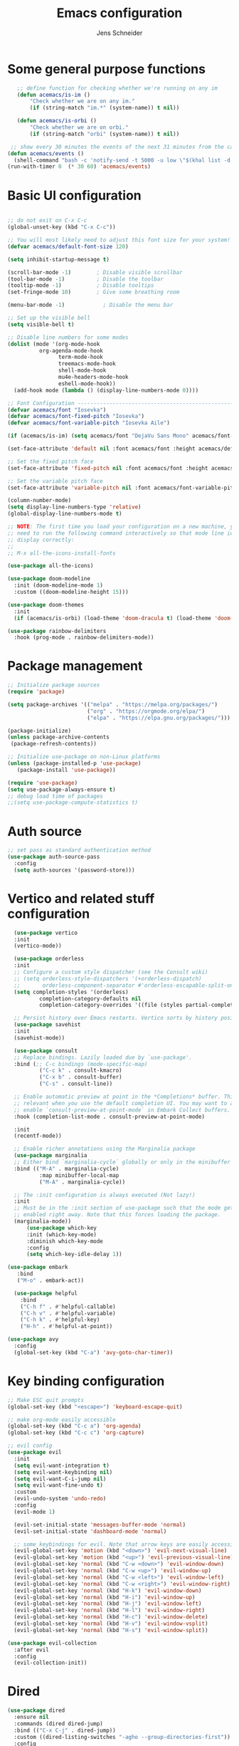 #+title: Emacs configuration
#+author: Jens Schneider
#+property: header-args :tangle "~/.emacs.d/init.el"

* Some general purpose functions
#+begin_src emacs-lisp
    ;; define function for checking whether we're running on any im
    (defun acemacs/is-im ()
        "Check whether we are on any im."
        (if (string-match "im.*" (system-name)) t nil))

    (defun acemacs/is-orbi ()
        "Check whether we are on orbi."
        (if (string-match "orbi" (system-name)) t nil))

  ;; show every 30 minutes the events of the next 31 minutes from the calendar
 (defun acemacs/events ()
   (shell-command "bash -c 'notify-send -t 5000 -u low \"$(khal list -d institut --format \"{start-time} : {title}\" now 31m)\"'"))
 (run-with-timer 0  (* 30 60) 'acemacs/events)
#+end_src

* Basic UI configuration
#+begin_src emacs-lisp

  ;; do not exit on C-x C-c
  (global-unset-key (kbd "C-x C-c"))

  ;; You will most likely need to adjust this font size for your system!
  (defvar acemacs/default-font-size 120)

  (setq inhibit-startup-message t)

  (scroll-bar-mode -1)        ; Disable visible scrollbar
  (tool-bar-mode -1)          ; Disable the toolbar
  (tooltip-mode -1)           ; Disable tooltips
  (set-fringe-mode 10)        ; Give some breathing room

  (menu-bar-mode -1)            ; Disable the menu bar

  ;; Set up the visible bell
  (setq visible-bell t)

  ;; Disable line numbers for some modes
  (dolist (mode '(org-mode-hook
		    org-agenda-mode-hook
                  term-mode-hook
                  treemacs-mode-hook
                  shell-mode-hook
                  mu4e-headers-mode-hook
                  eshell-mode-hook))
    (add-hook mode (lambda () (display-line-numbers-mode 0))))

  ;; Font Configuration ----------------------------------------------------------
  (defvar acemacs/font "Iosevka")
  (defvar acemacs/font-fixed-pitch "Iosevka")
  (defvar acemacs/font-variable-pitch "Iosevka Aile")

  (if (acemacs/is-im) (setq acemacs/font "DejaVu Sans Mono" acemacs/font-fixed-pitch "DejaVu Sans"))

  (set-face-attribute 'default nil :font acemacs/font :height acemacs/default-font-size)

  ;; Set the fixed pitch face
  (set-face-attribute 'fixed-pitch nil :font acemacs/font :height acemacs/default-font-size)

  ;; Set the variable pitch face
  (set-face-attribute 'variable-pitch nil :font acemacs/font-variable-pitch :height acemacs/default-font-size)

  (column-number-mode)
  (setq display-line-numbers-type 'relative)
  (global-display-line-numbers-mode t)

  ;; NOTE: The first time you load your configuration on a new machine, you'll
  ;; need to run the following command interactively so that mode line icons
  ;; display correctly:
  ;;
  ;; M-x all-the-icons-install-fonts

  (use-package all-the-icons)

  (use-package doom-modeline
    :init (doom-modeline-mode 1)
    :custom ((doom-modeline-height 15)))

  (use-package doom-themes
    :init
    (if (acemacs/is-orbi) (load-theme 'doom-dracula t) (load-theme 'doom-solarized-light t)))

  (use-package rainbow-delimiters
    :hook (prog-mode . rainbow-delimiters-mode))
#+end_src

* Package management
 #+begin_src emacs-lisp
;; Initialize package sources
(require 'package)

(setq package-archives '(("melpa" . "https://melpa.org/packages/")
                         ("org" . "https://orgmode.org/elpa/")
                         ("elpa" . "https://elpa.gnu.org/packages/")))

(package-initialize)
(unless package-archive-contents
 (package-refresh-contents))

;; Initialize use-package on non-Linux platforms
(unless (package-installed-p 'use-package)
   (package-install 'use-package))

(require 'use-package)
(setq use-package-always-ensure t)
;; debug load time of packages
;;(setq use-package-compute-statistics t)
#+end_src

* Auth source
#+begin_src emacs-lisp
  ;; set pass as standard authentication method
  (use-package auth-source-pass
    :config
    (setq auth-sources '(password-store)))
#+end_src
* Vertico and related stuff configuration
#+begin_src emacs-lisp
        (use-package vertico
        :init
        (vertico-mode))

        (use-package orderless
        :init
        ;; Configure a custom style dispatcher (see the Consult wiki)
        ;; (setq orderless-style-dispatchers '(+orderless-dispatch)
        ;;       orderless-component-separator #'orderless-escapable-split-on-space)
        (setq completion-styles '(orderless)
                completion-category-defaults nil
                completion-category-overrides '((file (styles partial-completion)))))

        ;; Persist history over Emacs restarts. Vertico sorts by history position.
        (use-package savehist
        :init
        (savehist-mode))

        (use-package consult
        ;; Replace bindings. Lazily loaded due by `use-package'.
        :bind (;; C-c bindings (mode-specific-map)
                ("C-c k" . consult-kmacro)
                ("C-x b" . consult-buffer)
                ("C-s" . consult-line))

        ;; Enable automatic preview at point in the *Completions* buffer. This is
        ;; relevant when you use the default completion UI. You may want to also
        ;; enable `consult-preview-at-point-mode` in Embark Collect buffers.
        :hook (completion-list-mode . consult-preview-at-point-mode)

        :init
        (recentf-mode))

        ;; Enable richer annotations using the Marginalia package
        (use-package marginalia
        ;; Either bind `marginalia-cycle` globally or only in the minibuffer
        :bind (("M-A" . marginalia-cycle)
                :map minibuffer-local-map
                ("M-A" . marginalia-cycle))

        ;; The :init configuration is always executed (Not lazy!)
        :init
        ;; Must be in the :init section of use-package such that the mode gets
        ;; enabled right away. Note that this forces loading the package.
        (marginalia-mode))
            (use-package which-key
            :init (which-key-mode)
            :diminish which-key-mode
            :config
            (setq which-key-idle-delay 1))

      (use-package embark
         :bind
         ("M-o" . embark-act))

        (use-package helpful
          :bind
          ("C-h f" . #'helpful-callable)
          ("C-h v" . #'helpful-variable)
          ("C-h k" . #'helpful-key)
          ("H-h" . #'helpful-at-point))

      (use-package avy
        :config
        (global-set-key (kbd "C-a") 'avy-goto-char-timer))
#+end_src
* Key binding configuration
#+begin_src emacs-lisp
  ;; Make ESC quit prompts
  (global-set-key (kbd "<escape>") 'keyboard-escape-quit)

  ;; make org-mode easily accessible
  (global-set-key (kbd "C-c a") 'org-agenda)
  (global-set-key (kbd "C-c c") 'org-capture)

  ;; evil config
  (use-package evil
    :init
    (setq evil-want-integration t)
    (setq evil-want-keybinding nil)
    (setq evil-want-C-i-jump nil)
    (setq evil-want-fine-undo t)
    :custom
    (evil-undo-system 'undo-redo)
    :config
    (evil-mode 1)

    (evil-set-initial-state 'messages-buffer-mode 'normal)
    (evil-set-initial-state 'dashboard-mode 'normal)

    ;; some keybindings for evil. Note that arrow keys are easily accessible on the UHK
    (evil-global-set-key 'motion (kbd "<down>") 'evil-next-visual-line)
    (evil-global-set-key 'motion (kbd "<up>") 'evil-previous-visual-line)
    (evil-global-set-key 'normal (kbd "C-w <down>") 'evil-window-down)
    (evil-global-set-key 'normal (kbd "C-w <up>") 'evil-window-up)
    (evil-global-set-key 'normal (kbd "C-w <left>") 'evil-window-left)
    (evil-global-set-key 'normal (kbd "C-w <right>") 'evil-window-right)
    (evil-global-set-key 'normal (kbd "H-k") 'evil-window-down)
    (evil-global-set-key 'normal (kbd "H-i") 'evil-window-up)
    (evil-global-set-key 'normal (kbd "H-j") 'evil-window-left)
    (evil-global-set-key 'normal (kbd "H-l") 'evil-window-right)
    (evil-global-set-key 'normal (kbd "H-c") 'evil-window-delete)
    (evil-global-set-key 'normal (kbd "H-v") 'evil-window-vsplit)
    (evil-global-set-key 'normal (kbd "H-s") 'evil-window-split))

  (use-package evil-collection
    :after evil
    :config
    (evil-collection-init))
#+end_src

* Dired
#+begin_src emacs-lisp
  (use-package dired
    :ensure nil
    :commands (dired dired-jump)
    :bind (("C-x C-j" . dired-jump))
    :custom ((dired-listing-switches "-agho --group-directories-first"))
    :config
    (evil-collection-define-key 'normal 'dired-mode-map
      "h" 'dired-single-up-directory
      "l" 'dired-single-buffer))

  (use-package dired-single)

  (use-package all-the-icons-dired
    :hook (dired-mode . all-the-icons-dired-mode))

  (use-package dired-hide-dotfiles
    :hook (dired-mode . dired-hide-dotfiles-mode)
    :config
    (evil-collection-define-key 'normal 'dired-mode-map
      "H" 'dired-hide-dotfiles-mode))
#+end_src

* Email / mu4e
#+begin_src emacs-lisp
        (use-package mu4e
          :if (acemacs/is-orbi)
          :commands mu4e
          :defer t
          :ensure nil
          :config
          (setq message-send-mail-function 'smtpmail-send-it)
          (setq	user-full-name "Jens Schneider" )
          (setq mu4e-contexts
                `( ,(make-mu4e-context
                     :name "Posteo"
                     :enter-func (lambda () (mu4e-message "Entering Posteo context"))
                     :leave-func (lambda () (mu4e-message "Leaving Posteo context"))
                     ;; we match based on the contact-fields of the message
                     :match-func (lambda (msg)
                                   (when msg
                                     (mu4e-message-contact-field-matches msg
                                                                         :to "jens.schneider.ac@posteo.de")))
                     :vars '( ( user-mail-address	   . "jens.schneider.ac@posteo.de"  )
                              ( mu4e-compose-signature-auto-include . nil)
                              ( mu4e-compose-signature . "Jens Schneider\nwww.saturnv.de")
                              ( mu4e-sent-folder      . "/posteo/Sent" )
                              ( mu4e-trash-folder     . "/posteo/Trash" )
                              ( mu4e-drafts-folder    . "/posteo/Drafts" )
                              ( mu4e-refile-folder    . "/posteo/Archive" )
                              ( smtpmail-smtp-user    . "jens.schneider.ac@posteo.de" )
                              ( smtpmail-smtp-server  . "posteo.de")
                              ( smtpmail-smtp-service . 587)
                              (mu4e-maildir-shortcuts . ( ("/posteo/Inbox"   . ?i)
                                                          ("/posteo/Sent"    . ?s)
                                                          ("/posteo/Archive" . ?a)
                                                          ("/posteo/Trash"   . ?t)
                                                          ("/posteo/Drafts"   . ?d) ))))
                   ,(make-mu4e-context
                     :name "Rwth"
                     :enter-func (lambda () (mu4e-message "Entering Rwth context"))
                     :leave-func (lambda () (mu4e-message "Leaving Rwth context"))
                     ;; we match based on the contact-fields of the message
                     :match-func (lambda (msg)
                                   (when msg
                                     (mu4e-message-contact-field-matches msg
                                                                         :to "jens.schneider1@rwth-aachen.de")))
                     :vars '( ( user-mail-address	   . "jens.schneider1@rwth-aachen.de"  )
                              ( mu4e-sent-folder      . "/rwth/Sent Items" )
                              ( mu4e-trash-folder     . "/rwth/Deleted Items" )
                              ( mu4e-drafts-folder    . "/rwth/Drafts" )
                              ( mu4e-refile-folder    . "/rwth/Archive" )
                              ( smtpmail-smtp-user    . "js199426@rwth-aachen.de" )
                              ( smtpmail-smtp-server  . "mail.rwth-aachen.de")
                              ( smtpmail-smtp-service . 587)
                              (mu4e-maildir-shortcuts . ( ("/rwth/Inbox"         . ?i)
                                                          ("/rwth/Sent Items"    . ?s)
                                                          ("/rwth/Archive"       . ?a)
                                                          ("/rwth/Deleted Items" . ?t)
                                                          ("/rwth/Drafts"         . ?d) ))))
                   ,(make-mu4e-context
                     :name "Ient"
                     :enter-func (lambda () (mu4e-message "Entering Ient context"))
                     :leave-func (lambda () (mu4e-message "Leaving Ient context"))
                     ;; we match based on the contact-fields of the message
                     :match-func (lambda (msg)
                                   (when msg
                                     (mu4e-message-contact-field-matches msg
                                                                         :to "schneider@ient.rwth-aachen.de")))
                     :vars '( ( user-mail-address	   . "schneider@ient.rwth-aachen.de"  )
                              ( mu4e-compose-signature-auto-include . nil)
                              ( mu4e-compose-signature . "Jens Schneider
  Researcher\n
  IENT – Institut für Nachrichtentechnik
  RWTH Aachen University
  Melatener Str. 23
  52074 Aachen
  schneider@ient.rwth-aachen.de
  www.ient.rwth-aachen.de")
                              ( mu4e-sent-folder      . "/ient/Sent Items" )
                              ( mu4e-trash-folder     . "/ient/Deleted Items" )
                              ( mu4e-drafts-folder    . "/ient/Drafts" )
                              ( mu4e-refile-folder    . "/ient/Archive" )
                              ( smtpmail-smtp-user    . "js199426@ient.rwth-aachen.de" )
                              ( smtpmail-smtp-server  . "mail.rwth-aachen.de")
                              ( smtpmail-smtp-service . 587)
                              (mu4e-maildir-shortcuts . ( ("/ient/Inbox"         . ?i)
                                                          ("/ient/Sent Items"    . ?s)
                                                          ("/ient/Archive"       . ?a)
                                                          ("/ient/Deleted Items" . ?t)
                                                          ("/ient/Drafts"         . ?d) ))))
                   ))
          ;; work with mbsync
          (setq mu4e-get-mail-command "mbsync -a")
          (setq mu4e-change-filenames-when-moving t)

          ;; don't keep message buffers around
          (setq message-kill-buffer-on-exit t)

          ;; set mu4e-view-fields 
          (setq mu4e-view-fields '(:from :to :cc :bcc :subject :date :maildir :tags :attachments :signature :decryption))

          ;; don't show related messages and threads by default. Toggle them with z r and z t
          (setq mu4e-headers-include-related nil)
          (setq mu4e-headers-show-threads nil))

        ;;store org-mode links to messages
        (use-package org-mu4e
          :ensure nil
          :after mu4e
          :config
        ;;store link to message if in header view, not to header query
        (setq org-mu4e-link-query-in-headers-mode nil))
#+end_src

* Org mode configuration
#+begin_src emacs-lisp
  (defun acemacs/org-mode-setup ()
    (org-indent-mode)
    (variable-pitch-mode 1)
    (visual-line-mode 1))

  (defun acemacs/org-font-setup ()
    ;; Replace list hyphen with dot
    (font-lock-add-keywords 'org-mode
                            '(("^ *\\([-]\\) "
                               (0 (prog1 () (compose-region (match-beginning 1) (match-end 1) "•"))))))

    ;; Set faces for heading levels
    (dolist (face '((org-level-1 . 1.2)
                    (org-level-2 . 1.1)
                    (org-level-3 . 1.05)
                    (org-level-4 . 1.0)
                    (org-level-5 . 1.1)
                    (org-level-6 . 1.1)
                    (org-level-7 . 1.1)
                    (org-level-8 . 1.1)))
      (set-face-attribute (car face) nil :font acemacs/font-variable-pitch :weight 'regular :height (cdr face)))

    ;; Ensure that anything that should be fixed-pitch in Org files appears that way
    (set-face-attribute 'org-block nil :foreground nil :inherit 'fixed-pitch)
    (set-face-attribute 'org-code nil   :inherit '(shadow fixed-pitch))
    (set-face-attribute 'org-table nil   :inherit '(shadow fixed-pitch))
    (set-face-attribute 'org-verbatim nil :inherit '(shadow fixed-pitch))
    (set-face-attribute 'org-special-keyword nil :inherit '(font-lock-comment-face fixed-pitch))
    (set-face-attribute 'org-meta-line nil :inherit '(font-lock-comment-face fixed-pitch))
    (set-face-attribute 'org-checkbox nil :inherit 'fixed-pitch))

  ;; show todays calendar events, when opening org agenda
  (defun acemacs/agenda-hook ()
    (shell-command "bash -c 'notify-send -t 60000 -u low \"$(khal list --format \"{start-time} : {title}\" today today)\"'"))

  ;; helper function for org-publish. Show the date of a post on the blog sitemap
  (defun acemacs/site-format-entry (entry style project)
      (format "[[file:%s][%s]] --- %s"
              entry
              (org-publish-find-title entry project)
              (format-time-string "%Y-%m-%d" (org-publish-find-date entry project))))

  (use-package org
    :if (acemacs/is-orbi)
    :hook
    (org-mode . acemacs/org-mode-setup)
    (org-agenda-mode . acemacs/agenda-hook)
    :ensure t
    :config
    (setq org-ellipsis " ▾")

    (setq org-agenda-start-with-log-mode t)
    (setq org-log-done 'time)
    (setq org-log-into-drawer t)
    (setq org-agenda-span 'day)
    (setq org-agenda-files
          '("~/org/"))

    (require 'org-habit)
    (add-to-list 'org-modules 'org-habit)
    (setq org-habit-graph-column 60)

    (require 'org-protocol)

    (setq org-todo-keywords
          '((sequence "TODO(t)" "NEXT(n)" "ACTIVE(a)" "REVIEW(v)" "WAIT(w)" "|" "DONE(d!)" "CANC(c!)")))

    ;; Save Org buffers after refiling!
    (advice-add 'org-refile :after 'org-save-all-org-buffers)

  (setq org-capture-templates
    '(("g" "general")
        ("gt" "todo" entry (file+headline "~/org/todo.org" "Tasks")
         "* TODO %?\n")
        ("gm" "todo mail" entry (file+headline "~/org/todo.org" "Tasks")
         "* TODO %?\n from %a")
      ("w" "work")
        ("wt" "todo" entry (file+headline "~/org/work.org" "Todo")
         "* TODO %?\n")
      ("t" "tvv")
        ("tt" "todo" entry (file+headline "~/org/todo.org" "Todo")
         "* TODO %?\n")
        ("tm" "todo mail" entry (file+headline "~/org/tvv.org" "Inbox")
         "* TODO %?\n from %a")
      ))

    (setq org-tag-alist
      '((:startgroup)
         ; Put mutually exclusive tags here
         (:endgroup)
         ("@home" . ?H)
         ("@work" . ?W)
         ("@tvv" .  ?T)
         ("@others" . ?O)
         ("idea" . ?i)))

    (setq org-html-doctype "html5"
          org-html-htmlize-output-type 'css)

    (setq org-publish-project-alist
        '(("orgfiles_blog"
           :base-directory "~/Documents/workspace/website/org"
           :base-extension "org"
           :publishing-directory "/ssh:labora:~/Dokumente/website/posts"
           :publishing-function org-html-publish-to-html
           :headline-levels 3
           :section-numbers nil
           :with-toc nil
           :with-date t
           :auto-sitemap t
           :sitemap-filename "blog.org"
           :sitemap-title "Blog"
           :sitemap-sort-files anti-chronologically
           :sitemap-format-entry acemacs/site-format-entry
           :sitemap-file-entry-format "%d - %t"
           :html-head "<link rel=\"stylesheet\" type=\"text/css\" href=\"../org-style.css\" />
                       <link rel=\"stylesheet\" type=\"text/css\" href=\"../custom_style.css\" />
                       <link rel=\"stylesheet\" type=\"text/css\" href=\"../fonts/webfont-iosevka-5.0.1/iosevka.css\" />
                       <link rel=\"stylesheet\" type=\"text/css\" href=\"../fonts/webfont-iosevka-aile-4.0.0/iosevka-aile.css\" />"
           :html-postamble nil)

          ("images_blog"
           :base-directory "~/Documents/workspace/website/org/img"
           :base-extension "jpg\\|gif\\|png"
           :publishing-directory "/ssh:labora:~/Dokumente/website/posts/img"
           :publishing-function org-publish-attachment)

          ("blog" :components ("orgfiles_blog" "images_blog" ))))

    (org-babel-do-load-languages
     'org-babel-load-languages
     '((emacs-lisp . t)
       (matlab . t)
       (latex . t)))

    (acemacs/org-font-setup))

  (use-package org-bullets
    :after org
    :hook (org-mode . org-bullets-mode)
    :custom
    (org-bullets-bullet-list '("◉" "○" "●" "○" "●" "○" "●")))

  (use-package htmlize)

  (use-package org-tree-slide
    :defer t)
#+end_src

* Org roam
#+begin_src emacs-lisp
    (use-package org-roam
      :if (acemacs/is-orbi)
  ;;    :hook
    ;;  (after-init . org-roam-mode)
      :config
      (require 'org-roam-protocol)
      :init
      (setq org-roam-v2-ack t)
      :custom
      (org-roam-directory "~/org/notes")
      :bind
      (   (("C-c n l" . org-roam-buffer-toggle)
           ("C-c n f" . org-roam-node-find)
           ("C-c n g" . org-roam-graph)
           ("C-c n i" . org-roam-insert)
           ("C-c n I" . org-roam-insert-immediate))))

    (use-package org-roam-ui
        :after org-roam
        :config
        (setq org-roam-ui-sync-theme t
            org-roam-ui-follow t
            org-roam-ui-update-on-save t
            org-roam-ui-open-on-start t))
#+end_src
* Programming / Development
** Projectile
#+begin_src emacs-lisp
  (use-package projectile
    :diminish projectile-mode
    :config (projectile-mode)
    :custom ((projectile-completion-system 'ivy))
    :bind-keymap
    ("C-c p" . projectile-command-map)
    :init
    (when (file-directory-p "~/Software")
      (setq projectile-project-search-path '("~/Software")))
    (setq projectile-switch-project-action #'projectile-dired))

  (use-package projectile-ripgrep
    :after projectile)
#+end_src
** Cmake
#+begin_src emacs-lisp
    (use-package cmake-mode
        :defer t)
#+end_src
** Magit and forge
#+begin_src emacs-lisp
  (use-package magit
    :defer t
    :hook
    (magit-mode . visual-line-mode)
    :custom
    (magit-display-buffer-function #'magit-display-buffer-same-window-except-diff-v1)
    (magit-diff-refine-hunk t))

  ;; work with gitlab forges
  (use-package forge
    :defer t
    :config
    (add-to-list 'forge-alist '("git.rwth-aachen.de" "git.rwth-aachen.de/api/v4" "git.rwth-aachen.de" forge-gitlab-repository))
    (add-to-list 'forge-alist '("github.com" "api.github.com" "github.com" forge-github-repository)))
#+end_src
** eglot
#+begin_src emacs-lisp
  (use-package eglot
    :config
    (add-to-list 'eglot-server-programs '(tex-mode . ("digestif")))
    :hook
    ((LaTeX-mode . eglot-ensure)
    (c++-mode . eglot-ensure)
    (c-mode . eglot-ensure)
    (python-mode . eglot-ensure)))
#+end_src
** c/c++
#+begin_src emacs-lisp
  (use-package c++-mode
  :ensure nil
  :hook
  (c++-mode . company-mode))

  (use-package c-mode
  :ensure nil
  :hook
  (c-mode . company-mode))
#+end_src
** python
#+begin_src emacs-lisp
    (use-package elpy
        :defer t
        :custom
        (elpy-formatter "black")
        (elpy-rpc-timeout 10)
        :init
        (advice-add 'python-mode :before 'elpy-enable))

    (use-package pyenv-mode
      :defer t)
#+end_src

** Jupyter notebook interaction
#+begin_src emacs-lisp
  (use-package ein
    :defer t)
#+end_src
** Yaml
#+begin_src emacs-lisp
  (use-package yaml-mode)
#+end_src
** LaTeX
#+begin_src emacs-lisp
    (use-package tex
      :defer t
      :ensure auctex
      :hook
      (LaTeX-mode . (lambda () (flyspell-mode) (company-mode)))
      :config
      (TeX-source-correlate-mode)
      :custom
      (TeX-command-extra-options "--shell-escape")
      (TeX-source-correlate-start-server t))

    ;; ivy bibtex
    (use-package ivy-bibtex
      :if (acemacs/is-orbi)
      :commands
      (ivy-bibtex)
      :custom
      (bibtex-completion-bibliography "~/Documents/diss/references.bib"))
  ;; tikz
(use-package tikz)
#+end_src
** Matlab
#+begin_src emacs-lisp
  (use-package matlab
    :if (acemacs/is-orbi)
    :defer t
    :ensure matlab-mode
    :config
    (setq matlab-shell-command "/home/urbi/Software/Matlab2019a/bin/matlab"))
#+end_src
** Lua
Use lua5.3 for now, as e.g. the "see" package works only for lua5.3
#+begin_src emacs-lisp
  (use-package lua-mode
    :config
    (setenv "LUA_PATH"
            "/usr/share/lua/5.3/?.lua;/usr/share/lua/5.3/?/init.lua;/usr/lib/lua/5.3/?.lua;/usr/lib/lua/5.3/?/init.lua;./?.lua;./?/init.lua;/home/urbi/.luarocks/share/lua/5.3/?.lua;/home/urbi/.luarocks/share/lua/5.3/?/init.lua")
    (setenv "LUA_CPATH"
            "/usr/lib/lua/5.3/?.so;/usr/lib/lua/5.3/loadall.so;./?.so;/home/urbi/.luarocks/lib/lua/5.3/?.so")
    (setq lua-default-application "lua5.3")
    )
#+end_src

* Completion and snippets
#+begin_src emacs-lisp
  ;; append yasnippet support as described in the following link
  ;; https://www.reddit.com/r/emacs/comments/3r9fic/best_practicestip_for_companymode_andor_yasnippet/
  (defvar company-mode/enable-yas t "Enable yasnippet for all backends.")
  (defun company-mode/backend-with-yas (backend)
    (if (or (not company-mode/enable-yas) (and (listp backend) (member 'company-yasnippet backend)))
        backend
      (append (if (consp backend) backend (list backend))
              '(:with company-yasnippet))))

  (use-package company
    :demand t
    :bind (:map company-active-map
                ("<tab>" . company-complete-selection)
                ("<down>" . company-select-next))
    :custom
    (company-minimum-prefix-length 1)
    (company-idle-delay 0.1)
    :config
    ;;    (global-company-mode)
    (global-set-key (kbd "TAB") #'company-indent-or-complete-common))

  (use-package company-bibtex
    :if (acemacs/is-orbi)
    :after company
    :config
    (setq company-bibtex-bibliography "/home/urbi/Documents/diss/references.bib")
    (add-to-list 'company-backends 'company-bibtex))

  (use-package company-lua
    :config
    (add-to-list 'company-backends 'company-lua))
  (setq company-backends (mapcar #'company-mode/backend-with-yas company-backends))

  (use-package company-box
    :hook (company-mode . company-box-mode))

  ;; snippets and advanced syntax checking
  (use-package yasnippet
    :config
    (yas-global-mode))

  (use-package yasnippet-snippets
    :after yasnippet)
#+end_src
* Start server
#+begin_src emacs-lisp
  (server-start)
#+end_src
